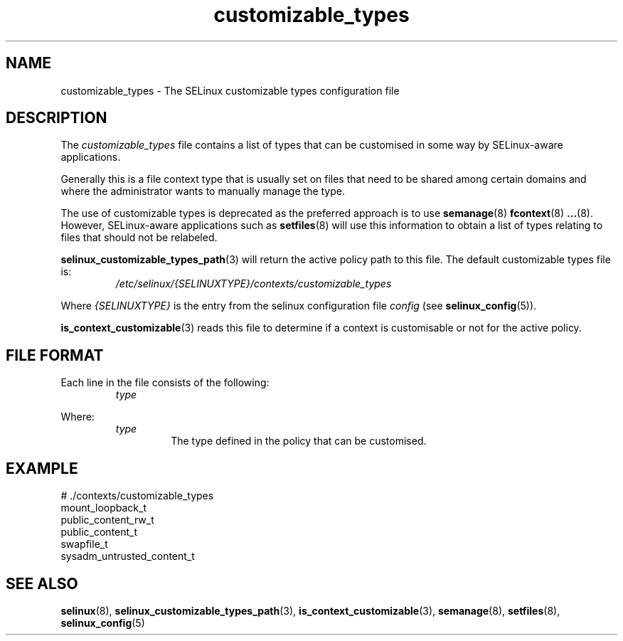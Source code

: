 .TH "customizable_types" "5" "28-Nov-2011" "Security Enhanced Linux" "SELinux configuration"
.SH "NAME"
customizable_types \- The SELinux customizable types configuration file
.
.SH "DESCRIPTION"
The \fIcustomizable_types\fR file contains a list of types that can be customised in some way by SELinux-aware applications.
.sp
Generally this is a file context type that is usually set on files that need to be shared among certain domains and where the administrator wants to manually manage the type.
.sp
The  use  of customizable types is deprecated as the preferred approach is to use
.BR semanage (8)
.BR fcontext (8)
.BR ... (8).
However, SELinux-aware applications such as
.BR setfiles (8)
will use this information to obtain a list of types relating to files that should not be relabeled.
.sp
.BR selinux_customizable_types_path (3)
will return the active policy path to this file. The default customizable types file is:
.RS
.I /etc/selinux/{SELINUXTYPE}/contexts/customizable_types
.RE
.sp
Where \fI{SELINUXTYPE}\fR is the entry from the selinux configuration file \fIconfig\fR (see \fBselinux_config\fR(5)).
.sp
.BR is_context_customizable (3)
reads this file to determine if a context is customisable or not for the active policy.
.
.SH "FILE FORMAT"
Each line in the file consists of the following:
.RS
.I type
.RE
.sp
Where:
.RS
.I type
.RS
The type defined in the policy that can be customised.
.RE
.RE
.
.SH "EXAMPLE"
# ./contexts/customizable_types
.br
mount_loopback_t
.br
public_content_rw_t
.br
public_content_t
.br
swapfile_t
.br
sysadm_untrusted_content_t
.
.SH "SEE ALSO"
.ad l
.nh
.BR selinux "(8), " selinux_customizable_types_path "(3), " is_context_customizable "(3), " semanage "(8), " setfiles "(8), " selinux_config "(5) "
